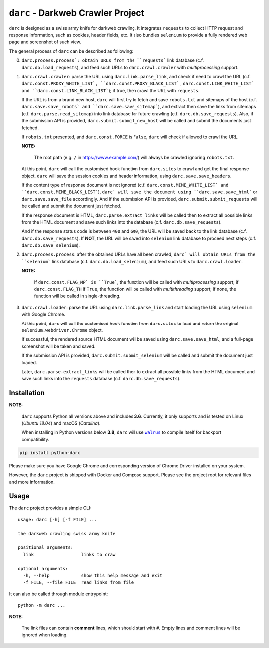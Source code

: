 ``darc`` - Darkweb Crawler Project
==================================

``darc`` is designed as a swiss army knife for darkweb crawling.
It integrates ``requests`` to collect HTTP request and response
information, such as cookies, header fields, etc. It also bundles
``selenium`` to provide a fully rendered web page and screenshot
of such view.

The general process of ``darc`` can be described as following:

0. ``darc.process.process`: obtain URLs from the ``requests```
   link database (c.f. ``darc.db.load_requests``), and feed
   such URLs to ``darc.crawl.crawler`` with *multiprocessing*
   support.

1. ``darc.crawl.crawler``: parse the URL using
   ``darc.link.parse_link``, and check if need to crawl the
   URL (c.f. ``darc.const.PROXY_WHITE_LIST`, ``darc.const.PROXY_BLACK_LIST```
   , ``darc.const.LINK_WHITE_LIST` and ``darc.const.LINK_BLACK_LIST```);
   if true, then crawl the URL with ``requests``.

   If the URL is from a brand new host, ``darc`` will first try
   to fetch and save ``robots.txt`` and sitemaps of the host
   (c.f. ``darc.save.save_robots` and ``darc.save.save_sitemap```),
   and extract then save the links from sitemaps (c.f. ``darc.parse.read_sitemap``)
   into link database for future crawling (c.f. ``darc.db.save_requests``).
   Also, if the submission API is provided, ``darc.submit.submit_new_host``
   will be called and submit the documents just fetched.

   If ``robots.txt`` presented, and ``darc.const.FORCE`` is
   ``False``, ``darc`` will check if allowed to crawl the URL.

   **NOTE:**

      The root path (e.g. ``/`` in https://www.example.com/) will always
      be crawled ignoring ``robots.txt``.

   At this point, ``darc`` will call the customised hook function
   from ``darc.sites`` to crawl and get the final response object.
   ``darc`` will save the session cookies and header information,
   using ``darc.save.save_headers``.

   If the content type of response document is not ignored (c.f.
   ``darc.const.MIME_WHITE_LIST` and ``darc.const.MIME_BLACK_LIST```),
   ``darc` will save the document using ``darc.save.save_html``` or
   ``darc.save.save_file`` accordingly. And if the submission API
   is provided, ``darc.submit.submit_requests`` will be called and
   submit the document just fetched.

   If the response document is HTML, ``darc.parse.extract_links``
   will be called then to extract all possible links from the HTML
   document and save such links into the database
   (c.f. ``darc.db.save_requests``).

   And if the response status code is between ``400`` and ``600``,
   the URL will be saved back to the link database
   (c.f. ``darc.db.save_requests``). If **NOT**, the URL will
   be saved into ``selenium`` link database to proceed next steps
   (c.f. ``darc.db.save_selenium``).

2. ``darc.process.process``: after the obtained URLs have all been
   crawled, ``darc` will obtain URLs from the ``selenium``` link database
   (c.f. ``darc.db.load_selenium``), and feed such URLs to
   ``darc.crawl.loader``.

   **NOTE:**

      If ``darc.const.FLAG_MP` is ``True```, the function will be
      called with *multiprocessing* support; if ``darc.const.FLAG_TH``
      if ``True``, the function will be called with *multithreading*
      support; if none, the function will be called in single-threading.

3. ``darc.crawl.loader``: parse the URL using
   ``darc.link.parse_link`` and start loading the URL using
   ``selenium`` with Google Chrome.

   At this point, ``darc`` will call the customised hook function
   from ``darc.sites`` to load and return the original
   ``selenium.webdriver.Chrome`` object.

   If successful, the rendered source HTML document will be saved
   using ``darc.save.save_html``, and a full-page screenshot
   will be taken and saved.

   If the submission API is provided, ``darc.submit.submit_selenium``
   will be called and submit the document just loaded.

   Later, ``darc.parse.extract_links`` will be called then to
   extract all possible links from the HTML document and save such
   links into the ``requests`` database (c.f. ``darc.db.save_requests``).

------------
Installation
------------

**NOTE:**

   ``darc`` supports Python all versions above and includes **3.6**.
   Currently, it only supports and is tested on Linux (*Ubuntu 18.04*)
   and macOS (*Catalina*).

   When installing in Python versions below **3.8**, ``darc`` will
   use |walrus|_ to compile itself for backport compatibility.

   .. |walrus| replace:: ``walrus``
   .. _walrus: https://github.com/pybpc/walrus

.. code:: shell

   pip install python-darc

Please make sure you have Google Chrome and corresponding version of Chrome
Driver installed on your system.

However, the ``darc`` project is shipped with Docker and Compose support.
Please see the project root for relevant files and more information.

-----
Usage
-----

The ``darc`` project provides a simple CLI::

   usage: darc [-h] [-f FILE] ...

   the darkweb crawling swiss army knife

   positional arguments:
     link                  links to craw

   optional arguments:
     -h, --help            show this help message and exit
     -f FILE, --file FILE  read links from file

It can also be called through module entrypoint::

   python -m darc ...

**NOTE:**

   The link files can contain **comment** lines, which should start with ``#``.
   Empty lines and comment lines will be ignored when loading.
